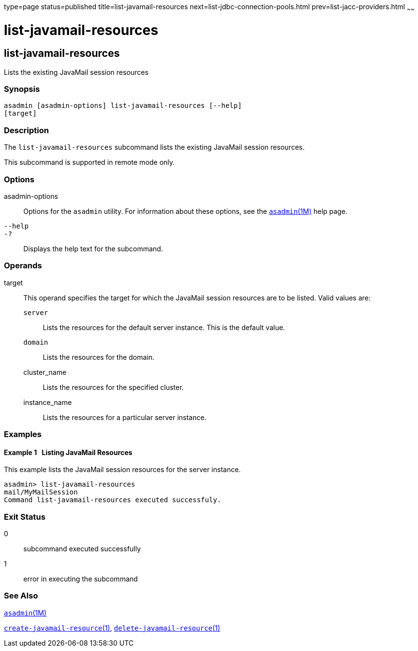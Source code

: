 type=page
status=published
title=list-javamail-resources
next=list-jdbc-connection-pools.html
prev=list-jacc-providers.html
~~~~~~

= list-javamail-resources

[[list-javamail-resources-1]][[GSRFM00172]][[list-javamail-resources]]

== list-javamail-resources

Lists the existing JavaMail session resources

[[sthref1536]]

=== Synopsis

[source]
----
asadmin [asadmin-options] list-javamail-resources [--help]
[target]
----

[[sthref1537]]

=== Description

The `list-javamail-resources` subcommand lists the existing JavaMail
session resources.

This subcommand is supported in remote mode only.

[[sthref1538]]

=== Options

asadmin-options::
  Options for the `asadmin` utility. For information about these
  options, see the link:asadmin.html#asadmin-1m[`asadmin`(1M)] help page.
`--help`::
`-?`::
  Displays the help text for the subcommand.

[[sthref1539]]

=== Operands

target::
  This operand specifies the target for which the JavaMail session
  resources are to be listed. Valid values are:

  `server`;;
    Lists the resources for the default server instance. This is the
    default value.
  `domain`;;
    Lists the resources for the domain.
  cluster_name;;
    Lists the resources for the specified cluster.
  instance_name;;
    Lists the resources for a particular server instance.

[[sthref1540]]

=== Examples

[[GSRFM669]][[sthref1541]]

==== Example 1   Listing JavaMail Resources

This example lists the JavaMail session resources for the server
instance.

[source]
----
asadmin> list-javamail-resources
mail/MyMailSession
Command list-javamail-resources executed successfuly.
----

[[sthref1542]]

=== Exit Status

0::
  subcommand executed successfully
1::
  error in executing the subcommand

[[sthref1543]]

=== See Also

link:asadmin.html#asadmin-1m[`asadmin`(1M)]

link:create-javamail-resource.html#create-javamail-resource-1[`create-javamail-resource`(1)],
link:delete-javamail-resource.html#delete-javamail-resource-1[`delete-javamail-resource`(1)]


